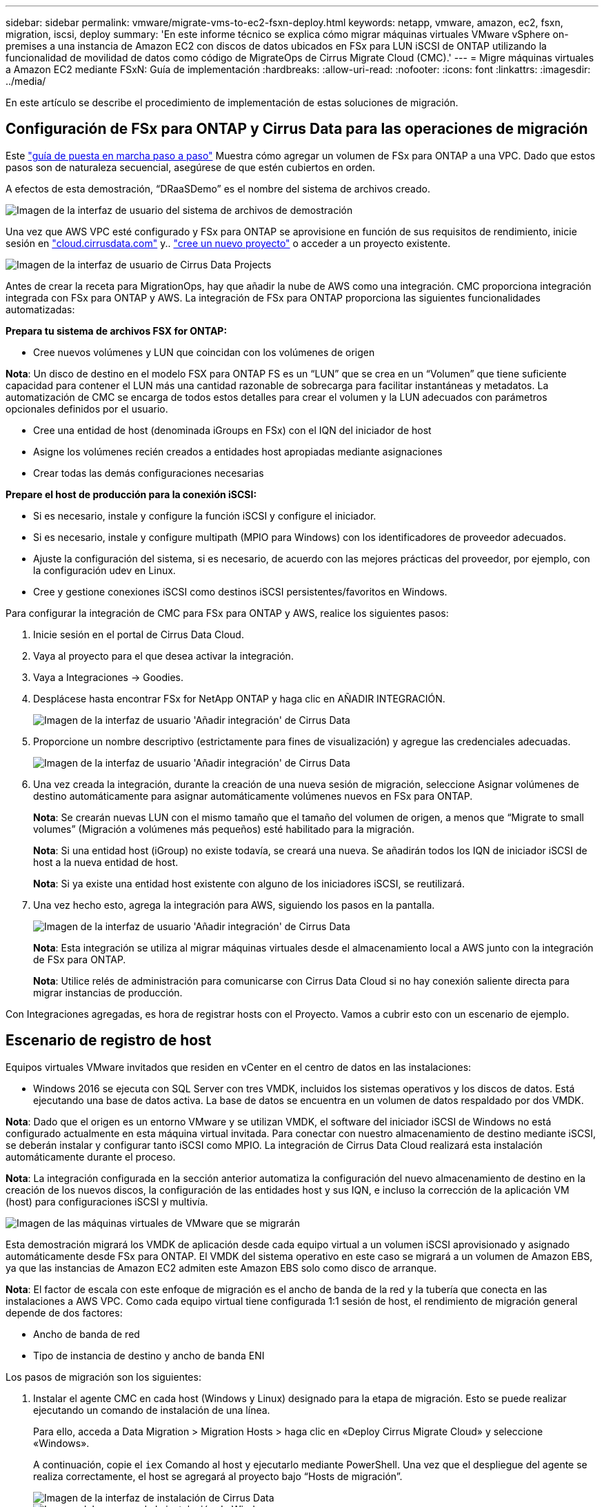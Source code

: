 ---
sidebar: sidebar 
permalink: vmware/migrate-vms-to-ec2-fsxn-deploy.html 
keywords: netapp, vmware, amazon, ec2, fsxn, migration, iscsi, deploy 
summary: 'En este informe técnico se explica cómo migrar máquinas virtuales VMware vSphere on-premises a una instancia de Amazon EC2 con discos de datos ubicados en FSx para LUN iSCSI de ONTAP utilizando la funcionalidad de movilidad de datos como código de MigrateOps de Cirrus Migrate Cloud (CMC).' 
---
= Migre máquinas virtuales a Amazon EC2 mediante FSxN: Guía de implementación
:hardbreaks:
:allow-uri-read: 
:nofooter: 
:icons: font
:linkattrs: 
:imagesdir: ../media/


[role="lead"]
En este artículo se describe el procedimiento de implementación de estas soluciones de migración.



== Configuración de FSx para ONTAP y Cirrus Data para las operaciones de migración

Este https://docs.aws.amazon.com/fsx/latest/ONTAPGuide/getting-started-step1.html["guía de puesta en marcha paso a paso"] Muestra cómo agregar un volumen de FSx para ONTAP a una VPC. Dado que estos pasos son de naturaleza secuencial, asegúrese de que estén cubiertos en orden.

A efectos de esta demostración, “DRaaSDemo” es el nombre del sistema de archivos creado.

image::migrate-ec2-fsxn-image02.png[Imagen de la interfaz de usuario del sistema de archivos de demostración]

Una vez que AWS VPC esté configurado y FSx para ONTAP se aprovisione en función de sus requisitos de rendimiento, inicie sesión en link:http://cloud.cirrusdata.com/["cloud.cirrusdata.com"] y.. link:https://customer.cirrusdata.com/cdc/kb/articles/get-started-with-cirrus-data-cloud-4eDqjIxQpg["cree un nuevo proyecto"] o acceder a un proyecto existente.

image::migrate-ec2-fsxn-image03.png[Imagen de la interfaz de usuario de Cirrus Data Projects]

Antes de crear la receta para MigrationOps, hay que añadir la nube de AWS como una integración. CMC proporciona integración integrada con FSx para ONTAP y AWS. La integración de FSx para ONTAP proporciona las siguientes funcionalidades automatizadas:

*Prepara tu sistema de archivos FSX for ONTAP:*

* Cree nuevos volúmenes y LUN que coincidan con los volúmenes de origen


*Nota*: Un disco de destino en el modelo FSX para ONTAP FS es un “LUN” que se crea en un “Volumen” que tiene suficiente capacidad para contener el LUN más una cantidad razonable de sobrecarga para facilitar instantáneas y metadatos. La automatización de CMC se encarga de todos estos detalles para crear el volumen y la LUN adecuados con parámetros opcionales definidos por el usuario.

* Cree una entidad de host (denominada iGroups en FSx) con el IQN del iniciador de host
* Asigne los volúmenes recién creados a entidades host apropiadas mediante asignaciones
* Crear todas las demás configuraciones necesarias


*Prepare el host de producción para la conexión iSCSI:*

* Si es necesario, instale y configure la función iSCSI y configure el iniciador.
* Si es necesario, instale y configure multipath (MPIO para Windows) con los identificadores de proveedor adecuados.
* Ajuste la configuración del sistema, si es necesario, de acuerdo con las mejores prácticas del proveedor, por ejemplo, con la configuración udev en Linux.
* Cree y gestione conexiones iSCSI como destinos iSCSI persistentes/favoritos en Windows.


Para configurar la integración de CMC para FSx para ONTAP y AWS, realice los siguientes pasos:

. Inicie sesión en el portal de Cirrus Data Cloud.
. Vaya al proyecto para el que desea activar la integración.
. Vaya a Integraciones -> Goodies.
. Desplácese hasta encontrar FSx for NetApp ONTAP y haga clic en AÑADIR INTEGRACIÓN.
+
image::migrate-ec2-fsxn-image04.png[Imagen de la interfaz de usuario 'Añadir integración' de Cirrus Data]

. Proporcione un nombre descriptivo (estrictamente para fines de visualización) y agregue las credenciales adecuadas.
+
image::migrate-ec2-fsxn-image05.png[Imagen de la interfaz de usuario 'Añadir integración' de Cirrus Data]

. Una vez creada la integración, durante la creación de una nueva sesión de migración, seleccione Asignar volúmenes de destino automáticamente para asignar automáticamente volúmenes nuevos en FSx para ONTAP.
+
*Nota*: Se crearán nuevas LUN con el mismo tamaño que el tamaño del volumen de origen, a menos que “Migrate to small volumes” (Migración a volúmenes más pequeños) esté habilitado para la migración.

+
*Nota*: Si una entidad host (iGroup) no existe todavía, se creará una nueva. Se añadirán todos los IQN de iniciador iSCSI de host a la nueva entidad de host.

+
*Nota*: Si ya existe una entidad host existente con alguno de los iniciadores iSCSI, se reutilizará.

. Una vez hecho esto, agrega la integración para AWS, siguiendo los pasos en la pantalla.
+
image::migrate-ec2-fsxn-image06.png[Imagen de la interfaz de usuario 'Añadir integración' de Cirrus Data]

+
*Nota*: Esta integración se utiliza al migrar máquinas virtuales desde el almacenamiento local a AWS junto con la integración de FSx para ONTAP.

+
*Nota*: Utilice relés de administración para comunicarse con Cirrus Data Cloud si no hay conexión saliente directa para migrar instancias de producción.



Con Integraciones agregadas, es hora de registrar hosts con el Proyecto. Vamos a cubrir esto con un escenario de ejemplo.



== Escenario de registro de host

Equipos virtuales VMware invitados que residen en vCenter en el centro de datos en las instalaciones:

* Windows 2016 se ejecuta con SQL Server con tres VMDK, incluidos los sistemas operativos y los discos de datos. Está ejecutando una base de datos activa. La base de datos se encuentra en un volumen de datos respaldado por dos VMDK.


*Nota*: Dado que el origen es un entorno VMware y se utilizan VMDK, el software del iniciador iSCSI de Windows no está configurado actualmente en esta máquina virtual invitada. Para conectar con nuestro almacenamiento de destino mediante iSCSI, se deberán instalar y configurar tanto iSCSI como MPIO. La integración de Cirrus Data Cloud realizará esta instalación automáticamente durante el proceso.

*Nota*: La integración configurada en la sección anterior automatiza la configuración del nuevo almacenamiento de destino en la creación de los nuevos discos, la configuración de las entidades host y sus IQN, e incluso la corrección de la aplicación VM (host) para configuraciones iSCSI y multivía.

image::migrate-ec2-fsxn-image07.png[Imagen de las máquinas virtuales de VMware que se migrarán]

Esta demostración migrará los VMDK de aplicación desde cada equipo virtual a un volumen iSCSI aprovisionado y asignado automáticamente desde FSx para ONTAP. El VMDK del sistema operativo en este caso se migrará a un volumen de Amazon EBS, ya que las instancias de Amazon EC2 admiten este Amazon EBS solo como disco de arranque.

*Nota*: El factor de escala con este enfoque de migración es el ancho de banda de la red y la tubería que conecta en las instalaciones a AWS VPC. Como cada equipo virtual tiene configurada 1:1 sesión de host, el rendimiento de migración general depende de dos factores:

* Ancho de banda de red
* Tipo de instancia de destino y ancho de banda ENI


Los pasos de migración son los siguientes:

. Instalar el agente CMC en cada host (Windows y Linux) designado para la etapa de migración. Esto se puede realizar ejecutando un comando de instalación de una línea.
+
Para ello, acceda a Data Migration > Migration Hosts > haga clic en «Deploy Cirrus Migrate Cloud» y seleccione «Windows».

+
A continuación, copie el `iex` Comando al host y ejecutarlo mediante PowerShell. Una vez que el despliegue del agente se realiza correctamente, el host se agregará al proyecto bajo “Hosts de migración”.

+
image::migrate-ec2-fsxn-image08.png[Imagen de la interfaz de instalación de Cirrus Data]

+
image::migrate-ec2-fsxn-image09.png[Imagen del progreso de la instalación de Windows]

. Prepare el YAML para cada máquina virtual.
+
*Nota*: Es un paso vital tener un YAML para cada VM que especifique la receta o el plan necesario para la tarea de migración.

+
El YAML proporciona el nombre de la operación, las notas (descripción) junto con el nombre de la receta como `MIGRATEOPS_AWS_COMPUTE`, el nombre del host (`system_name`) y nombre de integración (`integration_name`) y la configuración de origen y destino. Los scripts personalizados se pueden especificar como una acción antes y después de la transición.

+
[source, yaml]
----
operations:
    -   name: Win2016 SQL server to AWS
        notes: Migrate OS to AWS with EBS and Data to FSx for ONTAP
        recipe: MIGRATEOPS_AWS_COMPUTE
        config:
            system_name: Win2016-123
            integration_name: NimAWShybrid
            migrateops_aws_compute:
                region: us-west-2
                compute:
                    instance_type: t3.medium
                    availability_zone: us-west-2b
                network:
                    vpc_id: vpc-05596abe79cb653b7
                    subnet_id: subnet-070aeb9d6b1b804dd
                    security_group_names:
                        - default
                destination:
                    default_volume_params:
                        volume_type: GP2
                    iscsi_data_storage:
                        integration_name: DemoDRaaS
                        default_volume_params:
                            netapp:
                                qos_policy_name: ""
                migration:
                    session_description: Migrate OS to AWS with EBS and Data to FSx for ONTAP
                    qos_level: MODERATE
                cutover:
                    stop_applications:
                        - os_shell:
                              script:
                                  - stop-service -name 'MSSQLSERVER' -Force
                                  - Start-Sleep -Seconds 5
                                  - Set-Service -Name 'MSSQLSERVER' -StartupType Disabled
                                  - write-output "SQL service stopped and disabled"

                        - storage_unmount:
                              mountpoint: e
                        - storage_unmount:
                              mountpoint: f
                    after_cutover:
                        - os_shell:
                              script:
                                  - stop-service -name 'MSSQLSERVER' -Force
                                  - write-output "Waiting 90 seconds to mount disks..." > log.txt
                                  - Start-Sleep -Seconds 90
                                  - write-output "Now re-mounting disks E and F for SQL..." >>log.txt
                        - storage_unmount:
                              mountpoint: e
                        - storage_unmount:
                              mountpoint: f
                        - storage_mount_all: {}
                        - os_shell:
                              script:
                                  - write-output "Waiting 60 seconds to restart SQL Services..." >>log.txt
                                  - Start-Sleep -Seconds 60
                                  - stop-service -name 'MSSQLSERVER' -Force
                                  - Start-Sleep -Seconds 3
                                  - write-output "Start SQL Services..." >>log.txt
                                  - Set-Service -Name 'MSSQLSERVER' -StartupType Automatic
                                  - start-service -name 'MSSQLSERVER'
                                  - write-output "SQL started" >>log.txt
----
. Una vez instalados los YAML, crea la configuración de MigrateOps. Para ello, vaya a Data Migration > MigrateOps, haga clic en “Start New Operation” (Iniciar nueva operación) e introduzca la configuración en formato YAML válido.
. Haga clic en “Crear operación”.
+
*Nota*: Para lograr el paralelismo, cada host necesita tener un archivo YAML especificado y configurado.

. A menos que el `scheduled_start_time` el campo se especifica en la configuración, la operación se iniciará inmediatamente.
. La operación se ejecutará y continuará. Desde la interfaz de usuario de Cirrus Data Cloud, puede supervisar el progreso con mensajes detallados. Estos pasos incluyen automáticamente tareas que normalmente se realizan manualmente, como la asignación automática y la creación de sesiones de migración.
+
image::migrate-ec2-fsxn-image10.png[Imagen del progreso de la migración de Cirrus Data]

+
*Nota*: Durante la migración host-a-host, se creará un grupo de seguridad adicional con una regla que permita el puerto 4996 entrante, que permitirá el puerto requerido para la comunicación y se eliminará automáticamente una vez que se complete la sincronización.

+
image::migrate-ec2-fsxn-image11.png[Imagen de la regla de entrada necesaria para la migración de Cirrus Data]

. Mientras esta sesión de migración se está sincronizando, hay un paso futuro en la fase 3 (transposición) con la etiqueta «Aprobación requerida». En una receta de MigrateOps, las tareas críticas (como los cortes de migración) requieren la aprobación del usuario antes de que puedan ejecutarse. Los operadores o administradores de proyectos pueden aprobar estas tareas desde la interfaz de usuario. También se puede crear una ventana de aprobación futura.
+
image::migrate-ec2-fsxn-image12.png[Imagen de la sincronización de migración de Cirrus Data]

. Una vez aprobada, la operación de MigrateOps continúa con la transición.
. Después de un breve momento, la operación se completará.
+
image::migrate-ec2-fsxn-image13.png[Imagen de la finalización de la migración de Cirrus Data]

+
*Nota*: Con la ayuda de la tecnología Cirrus Data cMotion™, el almacenamiento de destino se ha mantenido actualizado con todos los cambios más recientes. Por lo tanto, una vez aprobada, el proceso final de transición llevará muy poco tiempo, menos de un minuto, en completarse.





== Verificación posterior a la migración

Veamos la instancia de Amazon EC2 migrada que ejecuta el sistema operativo Windows Server y los siguientes pasos que se han completado:

. Los servicios SQL de Windows se han iniciado ahora.
. La base de datos vuelve a estar en línea y está utilizando el almacenamiento del dispositivo iSCSI Multipath.
. Todos los registros nuevos de la base de datos agregados durante la migración se pueden encontrar en la base de datos recién migrada.
. El almacenamiento antiguo ahora se encuentra desconectado.


*Nota*: Con solo un clic para enviar la operación de movilidad de datos como código, y un clic para aprobar la transposición, la VM ha migrado con éxito de VMware en las instalaciones a una instancia de Amazon EC2 usando FSx para ONTAP y sus capacidades iSCSI.

*Nota*: Debido a la limitación de la API de AWS, las VM convertidas se mostrarían como “Ubuntu”. Esto es estrictamente un problema de visualización y no afecta a la funcionalidad de la instancia migrada. Una próxima versión resolverá este problema.

*Nota*: Se puede acceder a las instancias migradas de Amazon EC2 utilizando las credenciales que se utilizaron en el lado local.
